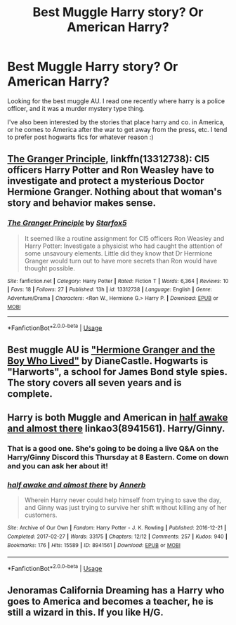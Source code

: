 #+TITLE: Best Muggle Harry story? Or American Harry?

* Best Muggle Harry story? Or American Harry?
:PROPERTIES:
:Author: owenparker3
:Score: 2
:DateUnix: 1560919837.0
:DateShort: 2019-Jun-19
:FlairText: Request
:END:
Looking for the best muggle AU. I read one recently where harry is a police officer, and it was a murder mystery type thing.

I've also been interested by the stories that place harry and co. in America, or he comes to America after the war to get away from the press, etc. I tend to prefer post hogwarts fics for whatever reason :)


** [[https://www.fanfiction.net/s/13312738/1/The-Granger-Principle][The Granger Principle]], linkffn(13312738): CI5 officers Harry Potter and Ron Weasley have to investigate and protect a mysterious Doctor Hermione Granger. Nothing about that woman's story and behavior makes sense.
:PROPERTIES:
:Author: InquisitorCOC
:Score: 4
:DateUnix: 1560920505.0
:DateShort: 2019-Jun-19
:END:

*** [[https://www.fanfiction.net/s/13312738/1/][*/The Granger Principle/*]] by [[https://www.fanfiction.net/u/2548648/Starfox5][/Starfox5/]]

#+begin_quote
  It seemed like a routine assignment for CI5 officers Ron Weasley and Harry Potter: Investigate a physicist who had caught the attention of some unsavoury elements. Little did they know that Dr Hermione Granger would turn out to have more secrets than Ron would have thought possible.
#+end_quote

^{/Site/:} ^{fanfiction.net} ^{*|*} ^{/Category/:} ^{Harry} ^{Potter} ^{*|*} ^{/Rated/:} ^{Fiction} ^{T} ^{*|*} ^{/Words/:} ^{6,364} ^{*|*} ^{/Reviews/:} ^{10} ^{*|*} ^{/Favs/:} ^{18} ^{*|*} ^{/Follows/:} ^{27} ^{*|*} ^{/Published/:} ^{13h} ^{*|*} ^{/id/:} ^{13312738} ^{*|*} ^{/Language/:} ^{English} ^{*|*} ^{/Genre/:} ^{Adventure/Drama} ^{*|*} ^{/Characters/:} ^{<Ron} ^{W.,} ^{Hermione} ^{G.>} ^{Harry} ^{P.} ^{*|*} ^{/Download/:} ^{[[http://www.ff2ebook.com/old/ffn-bot/index.php?id=13312738&source=ff&filetype=epub][EPUB]]} ^{or} ^{[[http://www.ff2ebook.com/old/ffn-bot/index.php?id=13312738&source=ff&filetype=mobi][MOBI]]}

--------------

*FanfictionBot*^{2.0.0-beta} | [[https://github.com/tusing/reddit-ffn-bot/wiki/Usage][Usage]]
:PROPERTIES:
:Author: FanfictionBot
:Score: 2
:DateUnix: 1560920515.0
:DateShort: 2019-Jun-19
:END:


** Best muggle AU is [[https://www.tthfanfic.org/story.php?no=30822]["Hermione Granger and the Boy Who Lived"]] by DianeCastle. Hogwarts is "Harworts", a school for James Bond style spies. The story covers all seven years and is complete.
:PROPERTIES:
:Author: Starfox5
:Score: 4
:DateUnix: 1560930082.0
:DateShort: 2019-Jun-19
:END:


** Harry is both Muggle and American in [[https://archiveofourown.org/works/8941561][half awake and almost there]] linkao3(8941561). Harry/Ginny.
:PROPERTIES:
:Author: siderumincaelo
:Score: 5
:DateUnix: 1560952251.0
:DateShort: 2019-Jun-19
:END:

*** That is a good one. She's going to be doing a live Q&A on the Harry/Ginny Discord this Thursday at 8 Eastern. Come on down and you can ask her about it!
:PROPERTIES:
:Author: jenorama_CA
:Score: 3
:DateUnix: 1560956279.0
:DateShort: 2019-Jun-19
:END:


*** [[https://archiveofourown.org/works/8941561][*/half awake and almost there/*]] by [[https://www.archiveofourown.org/users/Annerb/pseuds/Annerb][/Annerb/]]

#+begin_quote
  Wherein Harry never could help himself from trying to save the day, and Ginny was just trying to survive her shift without killing any of her customers.
#+end_quote

^{/Site/:} ^{Archive} ^{of} ^{Our} ^{Own} ^{*|*} ^{/Fandom/:} ^{Harry} ^{Potter} ^{-} ^{J.} ^{K.} ^{Rowling} ^{*|*} ^{/Published/:} ^{2016-12-21} ^{*|*} ^{/Completed/:} ^{2017-02-27} ^{*|*} ^{/Words/:} ^{33175} ^{*|*} ^{/Chapters/:} ^{12/12} ^{*|*} ^{/Comments/:} ^{257} ^{*|*} ^{/Kudos/:} ^{940} ^{*|*} ^{/Bookmarks/:} ^{176} ^{*|*} ^{/Hits/:} ^{15589} ^{*|*} ^{/ID/:} ^{8941561} ^{*|*} ^{/Download/:} ^{[[https://archiveofourown.org/downloads/8941561/half%20awake%20and%20almost.epub?updated_at=1504795815][EPUB]]} ^{or} ^{[[https://archiveofourown.org/downloads/8941561/half%20awake%20and%20almost.mobi?updated_at=1504795815][MOBI]]}

--------------

*FanfictionBot*^{2.0.0-beta} | [[https://github.com/tusing/reddit-ffn-bot/wiki/Usage][Usage]]
:PROPERTIES:
:Author: FanfictionBot
:Score: 1
:DateUnix: 1560952266.0
:DateShort: 2019-Jun-19
:END:


** Jenoramas California Dreaming has a Harry who goes to America and becomes a teacher, he is still a wizard in this. If you like H/G.
:PROPERTIES:
:Author: Bellefish2000
:Score: 4
:DateUnix: 1560921554.0
:DateShort: 2019-Jun-19
:END:
